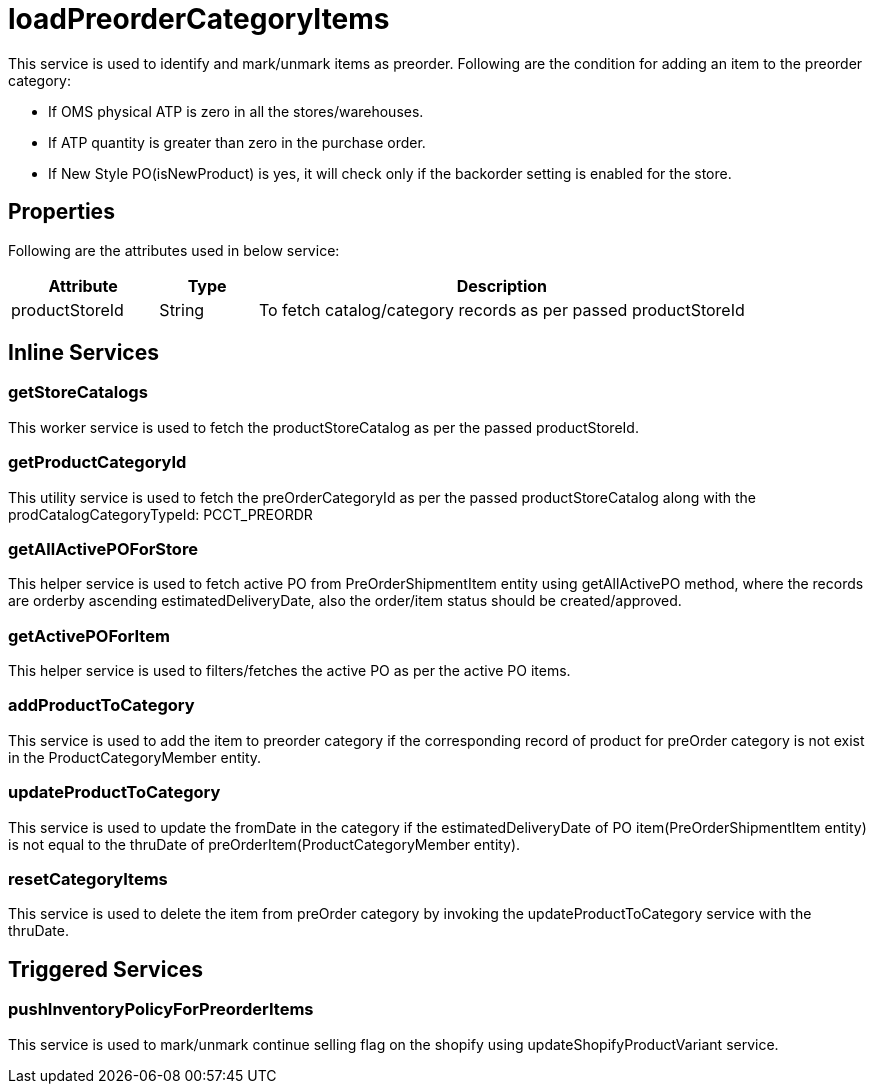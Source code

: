 = loadPreorderCategoryItems

This service is used to identify and mark/unmark items as preorder.
Following are the condition for adding an item to the preorder category:

* If OMS physical ATP is zero in all the stores/warehouses.
* If ATP quantity is greater than zero in the purchase order.
* If New Style PO(isNewProduct) is yes, it will check only if the backorder setting is enabled for the store.

== Properties
Following are the attributes used in below service:

[width="100%", cols="3,2,10" options="header"]
|=======
|Attribute |Type |Description
|productStoreId|String|To fetch catalog/category records as per passed productStoreId
|=======

== Inline Services

=== getStoreCatalogs
This worker service is used to fetch the productStoreCatalog as per the passed productStoreId.

=== getProductCategoryId
This utility service is used to fetch the preOrderCategoryId as per the passed productStoreCatalog along with the prodCatalogCategoryTypeId: PCCT_PREORDR

=== getAllActivePOForStore
This helper service is used to fetch active PO from PreOrderShipmentItem entity using getAllActivePO method, where the records are orderby ascending estimatedDeliveryDate, also the order/item status should be created/approved.

=== getActivePOForItem
This helper service is used to filters/fetches the active PO as per the active PO items.

=== addProductToCategory
This service is used to add the item to preorder category if the corresponding record of product for preOrder category is not exist in the ProductCategoryMember entity.

=== updateProductToCategory
This service is used to update the fromDate in the category if the estimatedDeliveryDate of PO item(PreOrderShipmentItem entity) is not equal to the thruDate of preOrderItem(ProductCategoryMember entity).

=== resetCategoryItems
This service is used to delete the item from preOrder category by invoking the updateProductToCategory service with the thruDate.

== Triggered Services

=== pushInventoryPolicyForPreorderItems
This service is used to mark/unmark continue selling flag on the shopify using updateShopifyProductVariant service.
